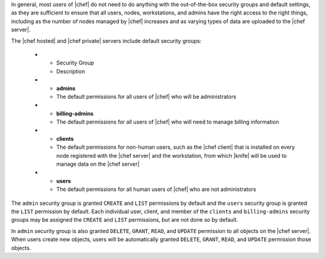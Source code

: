 .. The contents of this file are included in multiple topics.
.. This file should not be changed in a way that hinders its ability to appear in multiple documentation sets.


In general, most users of |chef| do not need to do anything with the out-of-the-box security groups and default settings, as they are sufficient to ensure that all users, nodes, workstations, and admins have the right access to the right things, including as the number of nodes managed by |chef| increases and as varying types of data are uploaded to the |chef server|.

The |chef hosted| and |chef private| servers include default security groups:

   * - Security Group
     - Description
   * - **admins**
     - The default permissions for all users of |chef| who will be administrators
   * - **billing-admins**
     - The default permissions for all users of |chef| who will need to manage billing information
   * - **clients**
     - The default permissions for non-human users, such as the |chef client| that is installed on every node registered with the |chef server| and the workstation, from which |knife| will be used to manage data on the |chef server|
   * - **users**
     - The default permissions for all human users of |chef| who are not administrators

The ``admin`` security group is granted ``CREATE`` and ``LIST`` permissions by default and the ``users`` security group is granted the ``LIST`` permission by default. Each individual user, client, and member of the ``clients`` and ``billing-admins`` security groups may be assigned the ``CREATE`` and ``LIST`` permissions, but are not done so by default.

In ``admin`` security group is also granted ``DELETE``, ``GRANT``, ``READ``, and ``UPDATE`` permission to all objects on the |chef server|. When users create new objects, users will be automatically granted ``DELETE``, ``GRANT``, ``READ``, and ``UPDATE`` permission those objects.
